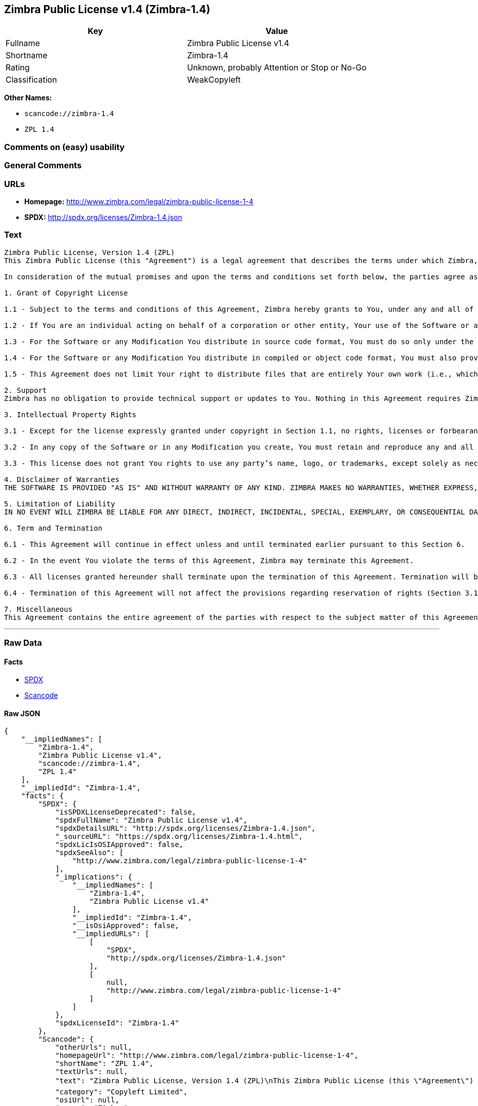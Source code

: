 == Zimbra Public License v1.4 (Zimbra-1.4)

[cols=",",options="header",]
|===
|Key |Value
|Fullname |Zimbra Public License v1.4
|Shortname |Zimbra-1.4
|Rating |Unknown, probably Attention or Stop or No-Go
|Classification |WeakCopyleft
|===

*Other Names:*

* `+scancode://zimbra-1.4+`
* `+ZPL 1.4+`

=== Comments on (easy) usability

=== General Comments

=== URLs

* *Homepage:* http://www.zimbra.com/legal/zimbra-public-license-1-4
* *SPDX:* http://spdx.org/licenses/Zimbra-1.4.json

=== Text

....
Zimbra Public License, Version 1.4 (ZPL)
This Zimbra Public License (this "Agreement") is a legal agreement that describes the terms under which Zimbra, Inc., a Texas corporation ("Zimbra") will provide software to you via download or otherwise ("Software"). By using the Software, you, an individual or an entity ("You") agree to the terms of this Agreement.

In consideration of the mutual promises and upon the terms and conditions set forth below, the parties agree as follows:

1. Grant of Copyright License

1.1 - Subject to the terms and conditions of this Agreement, Zimbra hereby grants to You, under any and all of its copyright interest in and to the Software, a royalty-free, non-exclusive, non-transferable license to copy, modify, compile, execute, and distribute the Software and Modifications. For the purposes of this Agreement, any change to, addition to, or abridgement of the Software made by You is a "Modification;" however, any file You add to the Software that does not contain any part of the Software is not a "Modification."

1.2 - If You are an individual acting on behalf of a corporation or other entity, Your use of the Software or any Modification is subject to Your having the authority to bind such corporation or entity to this Agreement. Providing copies to persons within such corporation or entity is not considered distribution for purposes of this Agreement.

1.3 - For the Software or any Modification You distribute in source code format, You must do so only under the terms of this Agreement, and You must include a complete copy of this Agreement with Your distribution. With respect to any Modification You distribute in source code format, the terms of this Agreement will apply to You in the same way those terms apply to Zimbra with respect to the Software. In other words, when You are distributing Modifications under this Agreement, You "stand in the shoes" of Zimbra in terms of the rights You grant and how the terms and conditions apply to You and the licensees of Your Modifications. Notwithstanding the foregoing, when You "stand in the shoes" of Zimbra, You are not subject to the jurisdiction provision under Section 7, which requires all disputes under this Agreement to be subject to the jurisdiction of federal or state courts of Northern Texas.

1.4 - For the Software or any Modification You distribute in compiled or object code format, You must also provide recipients with access to the Software or Modification in source code format along with a complete copy of this Agreement. The distribution of the Software or Modifications in compiled or object code format may be under a license of Your choice, provided that You are in compliance with the terms of this Agreement. In addition, You must make absolutely clear that any license terms applying to such Software or Modification that differ from this Agreement are offered by You alone and not by Zimbra, and that such license does not restrict recipients from exercising rights in the source code to the Software granted by Zimbra under this Agreement or rights in the source code to any Modification granted by You as described in Section 1.3.

1.5 - This Agreement does not limit Your right to distribute files that are entirely Your own work (i.e., which do not incorporate any portion of the Software and are not Modifications) under any terms You choose.

2. Support 
Zimbra has no obligation to provide technical support or updates to You. Nothing in this Agreement requires Zimbra to enter into any license with You for any other edition of the Software.

3. Intellectual Property Rights

3.1 - Except for the license expressly granted under copyright in Section 1.1, no rights, licenses or forbearances are granted or may arise in relation to this Agreement whether expressly, by implication, exhaustion, estoppel or otherwise. All rights, including all intellectual property rights, that are not expressly granted under this Agreement are hereby reserved.

3.2 - In any copy of the Software or in any Modification you create, You must retain and reproduce any and all copyright, patent, trademark, and attribution notices that are included in the Software in the same form as they appear in the Software. This includes the preservation of attribution notices in the form of trademarks or logos that exist within a user interface of the Software.

3.3 - This license does not grant You rights to use any party’s name, logo, or trademarks, except solely as necessary to comply with Section 3.2.

4. Disclaimer of Warranties 
THE SOFTWARE IS PROVIDED "AS IS" AND WITHOUT WARRANTY OF ANY KIND. ZIMBRA MAKES NO WARRANTIES, WHETHER EXPRESS, IMPLIED, OR STATUTORY, REGARDING OR RELATING TO THE SOFTWARE. SPECIFICALLY, ZIMBRA DOES NOT WARRANT THAT THE SOFTWARE WILL BE ERROR FREE OR WILL PERFORM IN AN UNINTERRUPTED MANNER. TO THE GREATEST EXTENT ALLOWED BY LAW, ZIMBRA SPECIFICALLY DISCLAIMS ALL IMPLIED WARRANTIES OF MERCHANTABILITY, FITNESS FOR A PARTICULAR PURPOSE (EVEN IF ZIMBRA HAD BEEN INFORMED OF SUCH PURPOSE), AND NONINFRINGEMENT WITH RESPECT TO THE SOFTWARE, ANY MODIFICATIONS THERETO, AND WITH RESPECT TO THE USE OF THE FOREGOING.

5. Limitation of Liability 
IN NO EVENT WILL ZIMBRA BE LIABLE FOR ANY DIRECT, INDIRECT, INCIDENTAL, SPECIAL, EXEMPLARY, OR CONSEQUENTIAL DAMAGES OF ANY KIND (INCLUDING WITHOUT LIMITATION LOSS OF PROFITS, LOSS OF USE, BUSINESS INTERRUPTION, LOSS OF DATA, AND COST OF COVER) IN CONNECTION WITH OR ARISING OUT OF OR RELATING TO THE FURNISHING, PERFORMANCE, OR USE OF THE SOFTWARE OR ANY OTHER RIGHTS GRANTED HEREUNDER, WHETHER ALLEGED AS A BREACH OF CONTRACT OR TORTIOUS CONDUCT, INCLUDING NEGLIGENCE, AND EVEN IF ZIMBRA HAS BEEN ADVISED OF THE POSSIBILITY OF SUCH DAMAGES.

6. Term and Termination

6.1 - This Agreement will continue in effect unless and until terminated earlier pursuant to this Section 6.

6.2 - In the event You violate the terms of this Agreement, Zimbra may terminate this Agreement.

6.3 - All licenses granted hereunder shall terminate upon the termination of this Agreement. Termination will be in addition to any rights and remedies available to Zimbra at law or equity or under this Agreement.

6.4 - Termination of this Agreement will not affect the provisions regarding reservation of rights (Section 3.1), provisions disclaiming or limiting Zimbra’s liability (Sections 4 and 5), Termination (Section 6), or Miscellaneous (Section 7), which provisions will survive termination of this Agreement.

7. Miscellaneous 
This Agreement contains the entire agreement of the parties with respect to the subject matter of this Agreement and supersedes all previous communications, representations, understandings, and agreements, either oral or written, between the parties with respect to said subject matter. The relationship of the parties hereunder is that of independent contractors, and this Agreement will not be construed as creating an agency, partnership, joint venture, or any other form of legal association between the parties. If any term, condition, or provision in this Agreement is found to be invalid, unlawful, or unenforceable to any extent, this Agreement will be construed in a manner that most closely effectuates the intent of this Agreement. Such invalid term, condition or provision will be severed from the remaining terms, conditions, and provisions, which will continue to be valid and enforceable to the fullest extent permitted by law. This Agreement will be interpreted and construed in accordance with the laws of the State of Delaware and the United States of America, without regard to conflict of law principles. The U.N. Convention on Contracts for the International Sale of Goods shall not apply to this Agreement. All disputes arising out of this Agreement involving Zimbra or any of its parents or subsidiaries shall be subject to the jurisdiction of the federal or state courts of Northern Texas, with venue lying in Dallas County, Texas. No rights may be assigned, no obligations may be delegated, and this Agreement may not be transferred by You, in whole or in part, whether voluntary or by operation of law, including by way of sale of assets, merger, or consolidation, without the prior written consent of Zimbra, and any purported assignment, delegation, or transfer without such consent shall be void ab initio. Any waiver of the provisions of this Agreement or of a party’s rights or remedies under this Agreement must be in writing to be effective. Failure, neglect, or delay by a party to enforce the provisions of this Agreement or its rights or remedies at any time will not be construed or be deemed to be a waiver of such party’s rights under this Agreement and will not in any way affect the validity of the whole or any part of this Agreement or prejudice such party’s right to take subsequent action.
....

'''''

=== Raw Data

==== Facts

* https://spdx.org/licenses/Zimbra-1.4.html[SPDX]
* https://github.com/nexB/scancode-toolkit/blob/develop/src/licensedcode/data/licenses/zimbra-1.4.yml[Scancode]

==== Raw JSON

....
{
    "__impliedNames": [
        "Zimbra-1.4",
        "Zimbra Public License v1.4",
        "scancode://zimbra-1.4",
        "ZPL 1.4"
    ],
    "__impliedId": "Zimbra-1.4",
    "facts": {
        "SPDX": {
            "isSPDXLicenseDeprecated": false,
            "spdxFullName": "Zimbra Public License v1.4",
            "spdxDetailsURL": "http://spdx.org/licenses/Zimbra-1.4.json",
            "_sourceURL": "https://spdx.org/licenses/Zimbra-1.4.html",
            "spdxLicIsOSIApproved": false,
            "spdxSeeAlso": [
                "http://www.zimbra.com/legal/zimbra-public-license-1-4"
            ],
            "_implications": {
                "__impliedNames": [
                    "Zimbra-1.4",
                    "Zimbra Public License v1.4"
                ],
                "__impliedId": "Zimbra-1.4",
                "__isOsiApproved": false,
                "__impliedURLs": [
                    [
                        "SPDX",
                        "http://spdx.org/licenses/Zimbra-1.4.json"
                    ],
                    [
                        null,
                        "http://www.zimbra.com/legal/zimbra-public-license-1-4"
                    ]
                ]
            },
            "spdxLicenseId": "Zimbra-1.4"
        },
        "Scancode": {
            "otherUrls": null,
            "homepageUrl": "http://www.zimbra.com/legal/zimbra-public-license-1-4",
            "shortName": "ZPL 1.4",
            "textUrls": null,
            "text": "Zimbra Public License, Version 1.4 (ZPL)\nThis Zimbra Public License (this \"Agreement\") is a legal agreement that describes the terms under which Zimbra, Inc., a Texas corporation (\"Zimbra\") will provide software to you via download or otherwise (\"Software\"). By using the Software, you, an individual or an entity (\"You\") agree to the terms of this Agreement.\n\nIn consideration of the mutual promises and upon the terms and conditions set forth below, the parties agree as follows:\n\n1. Grant of Copyright License\n\n1.1 - Subject to the terms and conditions of this Agreement, Zimbra hereby grants to You, under any and all of its copyright interest in and to the Software, a royalty-free, non-exclusive, non-transferable license to copy, modify, compile, execute, and distribute the Software and Modifications. For the purposes of this Agreement, any change to, addition to, or abridgement of the Software made by You is a \"Modification;\" however, any file You add to the Software that does not contain any part of the Software is not a \"Modification.\"\n\n1.2 - If You are an individual acting on behalf of a corporation or other entity, Your use of the Software or any Modification is subject to Your having the authority to bind such corporation or entity to this Agreement. Providing copies to persons within such corporation or entity is not considered distribution for purposes of this Agreement.\n\n1.3 - For the Software or any Modification You distribute in source code format, You must do so only under the terms of this Agreement, and You must include a complete copy of this Agreement with Your distribution. With respect to any Modification You distribute in source code format, the terms of this Agreement will apply to You in the same way those terms apply to Zimbra with respect to the Software. In other words, when You are distributing Modifications under this Agreement, You \"stand in the shoes\" of Zimbra in terms of the rights You grant and how the terms and conditions apply to You and the licensees of Your Modifications. Notwithstanding the foregoing, when You \"stand in the shoes\" of Zimbra, You are not subject to the jurisdiction provision under Section 7, which requires all disputes under this Agreement to be subject to the jurisdiction of federal or state courts of Northern Texas.\n\n1.4 - For the Software or any Modification You distribute in compiled or object code format, You must also provide recipients with access to the Software or Modification in source code format along with a complete copy of this Agreement. The distribution of the Software or Modifications in compiled or object code format may be under a license of Your choice, provided that You are in compliance with the terms of this Agreement. In addition, You must make absolutely clear that any license terms applying to such Software or Modification that differ from this Agreement are offered by You alone and not by Zimbra, and that such license does not restrict recipients from exercising rights in the source code to the Software granted by Zimbra under this Agreement or rights in the source code to any Modification granted by You as described in Section 1.3.\n\n1.5 - This Agreement does not limit Your right to distribute files that are entirely Your own work (i.e., which do not incorporate any portion of the Software and are not Modifications) under any terms You choose.\n\n2. Support \nZimbra has no obligation to provide technical support or updates to You. Nothing in this Agreement requires Zimbra to enter into any license with You for any other edition of the Software.\n\n3. Intellectual Property Rights\n\n3.1 - Except for the license expressly granted under copyright in Section 1.1, no rights, licenses or forbearances are granted or may arise in relation to this Agreement whether expressly, by implication, exhaustion, estoppel or otherwise. All rights, including all intellectual property rights, that are not expressly granted under this Agreement are hereby reserved.\n\n3.2 - In any copy of the Software or in any Modification you create, You must retain and reproduce any and all copyright, patent, trademark, and attribution notices that are included in the Software in the same form as they appear in the Software. This includes the preservation of attribution notices in the form of trademarks or logos that exist within a user interface of the Software.\n\n3.3 - This license does not grant You rights to use any partyÃ¢ÂÂs name, logo, or trademarks, except solely as necessary to comply with Section 3.2.\n\n4. Disclaimer of Warranties \nTHE SOFTWARE IS PROVIDED \"AS IS\" AND WITHOUT WARRANTY OF ANY KIND. ZIMBRA MAKES NO WARRANTIES, WHETHER EXPRESS, IMPLIED, OR STATUTORY, REGARDING OR RELATING TO THE SOFTWARE. SPECIFICALLY, ZIMBRA DOES NOT WARRANT THAT THE SOFTWARE WILL BE ERROR FREE OR WILL PERFORM IN AN UNINTERRUPTED MANNER. TO THE GREATEST EXTENT ALLOWED BY LAW, ZIMBRA SPECIFICALLY DISCLAIMS ALL IMPLIED WARRANTIES OF MERCHANTABILITY, FITNESS FOR A PARTICULAR PURPOSE (EVEN IF ZIMBRA HAD BEEN INFORMED OF SUCH PURPOSE), AND NONINFRINGEMENT WITH RESPECT TO THE SOFTWARE, ANY MODIFICATIONS THERETO, AND WITH RESPECT TO THE USE OF THE FOREGOING.\n\n5. Limitation of Liability \nIN NO EVENT WILL ZIMBRA BE LIABLE FOR ANY DIRECT, INDIRECT, INCIDENTAL, SPECIAL, EXEMPLARY, OR CONSEQUENTIAL DAMAGES OF ANY KIND (INCLUDING WITHOUT LIMITATION LOSS OF PROFITS, LOSS OF USE, BUSINESS INTERRUPTION, LOSS OF DATA, AND COST OF COVER) IN CONNECTION WITH OR ARISING OUT OF OR RELATING TO THE FURNISHING, PERFORMANCE, OR USE OF THE SOFTWARE OR ANY OTHER RIGHTS GRANTED HEREUNDER, WHETHER ALLEGED AS A BREACH OF CONTRACT OR TORTIOUS CONDUCT, INCLUDING NEGLIGENCE, AND EVEN IF ZIMBRA HAS BEEN ADVISED OF THE POSSIBILITY OF SUCH DAMAGES.\n\n6. Term and Termination\n\n6.1 - This Agreement will continue in effect unless and until terminated earlier pursuant to this Section 6.\n\n6.2 - In the event You violate the terms of this Agreement, Zimbra may terminate this Agreement.\n\n6.3 - All licenses granted hereunder shall terminate upon the termination of this Agreement. Termination will be in addition to any rights and remedies available to Zimbra at law or equity or under this Agreement.\n\n6.4 - Termination of this Agreement will not affect the provisions regarding reservation of rights (Section 3.1), provisions disclaiming or limiting ZimbraÃ¢ÂÂs liability (Sections 4 and 5), Termination (Section 6), or Miscellaneous (Section 7), which provisions will survive termination of this Agreement.\n\n7. Miscellaneous \nThis Agreement contains the entire agreement of the parties with respect to the subject matter of this Agreement and supersedes all previous communications, representations, understandings, and agreements, either oral or written, between the parties with respect to said subject matter. The relationship of the parties hereunder is that of independent contractors, and this Agreement will not be construed as creating an agency, partnership, joint venture, or any other form of legal association between the parties. If any term, condition, or provision in this Agreement is found to be invalid, unlawful, or unenforceable to any extent, this Agreement will be construed in a manner that most closely effectuates the intent of this Agreement. Such invalid term, condition or provision will be severed from the remaining terms, conditions, and provisions, which will continue to be valid and enforceable to the fullest extent permitted by law. This Agreement will be interpreted and construed in accordance with the laws of the State of Delaware and the United States of America, without regard to conflict of law principles. The U.N. Convention on Contracts for the International Sale of Goods shall not apply to this Agreement. All disputes arising out of this Agreement involving Zimbra or any of its parents or subsidiaries shall be subject to the jurisdiction of the federal or state courts of Northern Texas, with venue lying in Dallas County, Texas. No rights may be assigned, no obligations may be delegated, and this Agreement may not be transferred by You, in whole or in part, whether voluntary or by operation of law, including by way of sale of assets, merger, or consolidation, without the prior written consent of Zimbra, and any purported assignment, delegation, or transfer without such consent shall be void ab initio. Any waiver of the provisions of this Agreement or of a partyÃ¢ÂÂs rights or remedies under this Agreement must be in writing to be effective. Failure, neglect, or delay by a party to enforce the provisions of this Agreement or its rights or remedies at any time will not be construed or be deemed to be a waiver of such partyÃ¢ÂÂs rights under this Agreement and will not in any way affect the validity of the whole or any part of this Agreement or prejudice such partyÃ¢ÂÂs right to take subsequent action.",
            "category": "Copyleft Limited",
            "osiUrl": null,
            "owner": "Zimbra",
            "_sourceURL": "https://github.com/nexB/scancode-toolkit/blob/develop/src/licensedcode/data/licenses/zimbra-1.4.yml",
            "key": "zimbra-1.4",
            "name": "Zimbra Public License v1.4",
            "spdxId": "Zimbra-1.4",
            "notes": null,
            "_implications": {
                "__impliedNames": [
                    "scancode://zimbra-1.4",
                    "ZPL 1.4",
                    "Zimbra-1.4"
                ],
                "__impliedId": "Zimbra-1.4",
                "__impliedCopyleft": [
                    [
                        "Scancode",
                        "WeakCopyleft"
                    ]
                ],
                "__calculatedCopyleft": "WeakCopyleft",
                "__impliedText": "Zimbra Public License, Version 1.4 (ZPL)\nThis Zimbra Public License (this \"Agreement\") is a legal agreement that describes the terms under which Zimbra, Inc., a Texas corporation (\"Zimbra\") will provide software to you via download or otherwise (\"Software\"). By using the Software, you, an individual or an entity (\"You\") agree to the terms of this Agreement.\n\nIn consideration of the mutual promises and upon the terms and conditions set forth below, the parties agree as follows:\n\n1. Grant of Copyright License\n\n1.1 - Subject to the terms and conditions of this Agreement, Zimbra hereby grants to You, under any and all of its copyright interest in and to the Software, a royalty-free, non-exclusive, non-transferable license to copy, modify, compile, execute, and distribute the Software and Modifications. For the purposes of this Agreement, any change to, addition to, or abridgement of the Software made by You is a \"Modification;\" however, any file You add to the Software that does not contain any part of the Software is not a \"Modification.\"\n\n1.2 - If You are an individual acting on behalf of a corporation or other entity, Your use of the Software or any Modification is subject to Your having the authority to bind such corporation or entity to this Agreement. Providing copies to persons within such corporation or entity is not considered distribution for purposes of this Agreement.\n\n1.3 - For the Software or any Modification You distribute in source code format, You must do so only under the terms of this Agreement, and You must include a complete copy of this Agreement with Your distribution. With respect to any Modification You distribute in source code format, the terms of this Agreement will apply to You in the same way those terms apply to Zimbra with respect to the Software. In other words, when You are distributing Modifications under this Agreement, You \"stand in the shoes\" of Zimbra in terms of the rights You grant and how the terms and conditions apply to You and the licensees of Your Modifications. Notwithstanding the foregoing, when You \"stand in the shoes\" of Zimbra, You are not subject to the jurisdiction provision under Section 7, which requires all disputes under this Agreement to be subject to the jurisdiction of federal or state courts of Northern Texas.\n\n1.4 - For the Software or any Modification You distribute in compiled or object code format, You must also provide recipients with access to the Software or Modification in source code format along with a complete copy of this Agreement. The distribution of the Software or Modifications in compiled or object code format may be under a license of Your choice, provided that You are in compliance with the terms of this Agreement. In addition, You must make absolutely clear that any license terms applying to such Software or Modification that differ from this Agreement are offered by You alone and not by Zimbra, and that such license does not restrict recipients from exercising rights in the source code to the Software granted by Zimbra under this Agreement or rights in the source code to any Modification granted by You as described in Section 1.3.\n\n1.5 - This Agreement does not limit Your right to distribute files that are entirely Your own work (i.e., which do not incorporate any portion of the Software and are not Modifications) under any terms You choose.\n\n2. Support \nZimbra has no obligation to provide technical support or updates to You. Nothing in this Agreement requires Zimbra to enter into any license with You for any other edition of the Software.\n\n3. Intellectual Property Rights\n\n3.1 - Except for the license expressly granted under copyright in Section 1.1, no rights, licenses or forbearances are granted or may arise in relation to this Agreement whether expressly, by implication, exhaustion, estoppel or otherwise. All rights, including all intellectual property rights, that are not expressly granted under this Agreement are hereby reserved.\n\n3.2 - In any copy of the Software or in any Modification you create, You must retain and reproduce any and all copyright, patent, trademark, and attribution notices that are included in the Software in the same form as they appear in the Software. This includes the preservation of attribution notices in the form of trademarks or logos that exist within a user interface of the Software.\n\n3.3 - This license does not grant You rights to use any partyâs name, logo, or trademarks, except solely as necessary to comply with Section 3.2.\n\n4. Disclaimer of Warranties \nTHE SOFTWARE IS PROVIDED \"AS IS\" AND WITHOUT WARRANTY OF ANY KIND. ZIMBRA MAKES NO WARRANTIES, WHETHER EXPRESS, IMPLIED, OR STATUTORY, REGARDING OR RELATING TO THE SOFTWARE. SPECIFICALLY, ZIMBRA DOES NOT WARRANT THAT THE SOFTWARE WILL BE ERROR FREE OR WILL PERFORM IN AN UNINTERRUPTED MANNER. TO THE GREATEST EXTENT ALLOWED BY LAW, ZIMBRA SPECIFICALLY DISCLAIMS ALL IMPLIED WARRANTIES OF MERCHANTABILITY, FITNESS FOR A PARTICULAR PURPOSE (EVEN IF ZIMBRA HAD BEEN INFORMED OF SUCH PURPOSE), AND NONINFRINGEMENT WITH RESPECT TO THE SOFTWARE, ANY MODIFICATIONS THERETO, AND WITH RESPECT TO THE USE OF THE FOREGOING.\n\n5. Limitation of Liability \nIN NO EVENT WILL ZIMBRA BE LIABLE FOR ANY DIRECT, INDIRECT, INCIDENTAL, SPECIAL, EXEMPLARY, OR CONSEQUENTIAL DAMAGES OF ANY KIND (INCLUDING WITHOUT LIMITATION LOSS OF PROFITS, LOSS OF USE, BUSINESS INTERRUPTION, LOSS OF DATA, AND COST OF COVER) IN CONNECTION WITH OR ARISING OUT OF OR RELATING TO THE FURNISHING, PERFORMANCE, OR USE OF THE SOFTWARE OR ANY OTHER RIGHTS GRANTED HEREUNDER, WHETHER ALLEGED AS A BREACH OF CONTRACT OR TORTIOUS CONDUCT, INCLUDING NEGLIGENCE, AND EVEN IF ZIMBRA HAS BEEN ADVISED OF THE POSSIBILITY OF SUCH DAMAGES.\n\n6. Term and Termination\n\n6.1 - This Agreement will continue in effect unless and until terminated earlier pursuant to this Section 6.\n\n6.2 - In the event You violate the terms of this Agreement, Zimbra may terminate this Agreement.\n\n6.3 - All licenses granted hereunder shall terminate upon the termination of this Agreement. Termination will be in addition to any rights and remedies available to Zimbra at law or equity or under this Agreement.\n\n6.4 - Termination of this Agreement will not affect the provisions regarding reservation of rights (Section 3.1), provisions disclaiming or limiting Zimbraâs liability (Sections 4 and 5), Termination (Section 6), or Miscellaneous (Section 7), which provisions will survive termination of this Agreement.\n\n7. Miscellaneous \nThis Agreement contains the entire agreement of the parties with respect to the subject matter of this Agreement and supersedes all previous communications, representations, understandings, and agreements, either oral or written, between the parties with respect to said subject matter. The relationship of the parties hereunder is that of independent contractors, and this Agreement will not be construed as creating an agency, partnership, joint venture, or any other form of legal association between the parties. If any term, condition, or provision in this Agreement is found to be invalid, unlawful, or unenforceable to any extent, this Agreement will be construed in a manner that most closely effectuates the intent of this Agreement. Such invalid term, condition or provision will be severed from the remaining terms, conditions, and provisions, which will continue to be valid and enforceable to the fullest extent permitted by law. This Agreement will be interpreted and construed in accordance with the laws of the State of Delaware and the United States of America, without regard to conflict of law principles. The U.N. Convention on Contracts for the International Sale of Goods shall not apply to this Agreement. All disputes arising out of this Agreement involving Zimbra or any of its parents or subsidiaries shall be subject to the jurisdiction of the federal or state courts of Northern Texas, with venue lying in Dallas County, Texas. No rights may be assigned, no obligations may be delegated, and this Agreement may not be transferred by You, in whole or in part, whether voluntary or by operation of law, including by way of sale of assets, merger, or consolidation, without the prior written consent of Zimbra, and any purported assignment, delegation, or transfer without such consent shall be void ab initio. Any waiver of the provisions of this Agreement or of a partyâs rights or remedies under this Agreement must be in writing to be effective. Failure, neglect, or delay by a party to enforce the provisions of this Agreement or its rights or remedies at any time will not be construed or be deemed to be a waiver of such partyâs rights under this Agreement and will not in any way affect the validity of the whole or any part of this Agreement or prejudice such partyâs right to take subsequent action.",
                "__impliedURLs": [
                    [
                        "Homepage",
                        "http://www.zimbra.com/legal/zimbra-public-license-1-4"
                    ]
                ]
            }
        }
    },
    "__impliedCopyleft": [
        [
            "Scancode",
            "WeakCopyleft"
        ]
    ],
    "__calculatedCopyleft": "WeakCopyleft",
    "__isOsiApproved": false,
    "__impliedText": "Zimbra Public License, Version 1.4 (ZPL)\nThis Zimbra Public License (this \"Agreement\") is a legal agreement that describes the terms under which Zimbra, Inc., a Texas corporation (\"Zimbra\") will provide software to you via download or otherwise (\"Software\"). By using the Software, you, an individual or an entity (\"You\") agree to the terms of this Agreement.\n\nIn consideration of the mutual promises and upon the terms and conditions set forth below, the parties agree as follows:\n\n1. Grant of Copyright License\n\n1.1 - Subject to the terms and conditions of this Agreement, Zimbra hereby grants to You, under any and all of its copyright interest in and to the Software, a royalty-free, non-exclusive, non-transferable license to copy, modify, compile, execute, and distribute the Software and Modifications. For the purposes of this Agreement, any change to, addition to, or abridgement of the Software made by You is a \"Modification;\" however, any file You add to the Software that does not contain any part of the Software is not a \"Modification.\"\n\n1.2 - If You are an individual acting on behalf of a corporation or other entity, Your use of the Software or any Modification is subject to Your having the authority to bind such corporation or entity to this Agreement. Providing copies to persons within such corporation or entity is not considered distribution for purposes of this Agreement.\n\n1.3 - For the Software or any Modification You distribute in source code format, You must do so only under the terms of this Agreement, and You must include a complete copy of this Agreement with Your distribution. With respect to any Modification You distribute in source code format, the terms of this Agreement will apply to You in the same way those terms apply to Zimbra with respect to the Software. In other words, when You are distributing Modifications under this Agreement, You \"stand in the shoes\" of Zimbra in terms of the rights You grant and how the terms and conditions apply to You and the licensees of Your Modifications. Notwithstanding the foregoing, when You \"stand in the shoes\" of Zimbra, You are not subject to the jurisdiction provision under Section 7, which requires all disputes under this Agreement to be subject to the jurisdiction of federal or state courts of Northern Texas.\n\n1.4 - For the Software or any Modification You distribute in compiled or object code format, You must also provide recipients with access to the Software or Modification in source code format along with a complete copy of this Agreement. The distribution of the Software or Modifications in compiled or object code format may be under a license of Your choice, provided that You are in compliance with the terms of this Agreement. In addition, You must make absolutely clear that any license terms applying to such Software or Modification that differ from this Agreement are offered by You alone and not by Zimbra, and that such license does not restrict recipients from exercising rights in the source code to the Software granted by Zimbra under this Agreement or rights in the source code to any Modification granted by You as described in Section 1.3.\n\n1.5 - This Agreement does not limit Your right to distribute files that are entirely Your own work (i.e., which do not incorporate any portion of the Software and are not Modifications) under any terms You choose.\n\n2. Support \nZimbra has no obligation to provide technical support or updates to You. Nothing in this Agreement requires Zimbra to enter into any license with You for any other edition of the Software.\n\n3. Intellectual Property Rights\n\n3.1 - Except for the license expressly granted under copyright in Section 1.1, no rights, licenses or forbearances are granted or may arise in relation to this Agreement whether expressly, by implication, exhaustion, estoppel or otherwise. All rights, including all intellectual property rights, that are not expressly granted under this Agreement are hereby reserved.\n\n3.2 - In any copy of the Software or in any Modification you create, You must retain and reproduce any and all copyright, patent, trademark, and attribution notices that are included in the Software in the same form as they appear in the Software. This includes the preservation of attribution notices in the form of trademarks or logos that exist within a user interface of the Software.\n\n3.3 - This license does not grant You rights to use any partyâs name, logo, or trademarks, except solely as necessary to comply with Section 3.2.\n\n4. Disclaimer of Warranties \nTHE SOFTWARE IS PROVIDED \"AS IS\" AND WITHOUT WARRANTY OF ANY KIND. ZIMBRA MAKES NO WARRANTIES, WHETHER EXPRESS, IMPLIED, OR STATUTORY, REGARDING OR RELATING TO THE SOFTWARE. SPECIFICALLY, ZIMBRA DOES NOT WARRANT THAT THE SOFTWARE WILL BE ERROR FREE OR WILL PERFORM IN AN UNINTERRUPTED MANNER. TO THE GREATEST EXTENT ALLOWED BY LAW, ZIMBRA SPECIFICALLY DISCLAIMS ALL IMPLIED WARRANTIES OF MERCHANTABILITY, FITNESS FOR A PARTICULAR PURPOSE (EVEN IF ZIMBRA HAD BEEN INFORMED OF SUCH PURPOSE), AND NONINFRINGEMENT WITH RESPECT TO THE SOFTWARE, ANY MODIFICATIONS THERETO, AND WITH RESPECT TO THE USE OF THE FOREGOING.\n\n5. Limitation of Liability \nIN NO EVENT WILL ZIMBRA BE LIABLE FOR ANY DIRECT, INDIRECT, INCIDENTAL, SPECIAL, EXEMPLARY, OR CONSEQUENTIAL DAMAGES OF ANY KIND (INCLUDING WITHOUT LIMITATION LOSS OF PROFITS, LOSS OF USE, BUSINESS INTERRUPTION, LOSS OF DATA, AND COST OF COVER) IN CONNECTION WITH OR ARISING OUT OF OR RELATING TO THE FURNISHING, PERFORMANCE, OR USE OF THE SOFTWARE OR ANY OTHER RIGHTS GRANTED HEREUNDER, WHETHER ALLEGED AS A BREACH OF CONTRACT OR TORTIOUS CONDUCT, INCLUDING NEGLIGENCE, AND EVEN IF ZIMBRA HAS BEEN ADVISED OF THE POSSIBILITY OF SUCH DAMAGES.\n\n6. Term and Termination\n\n6.1 - This Agreement will continue in effect unless and until terminated earlier pursuant to this Section 6.\n\n6.2 - In the event You violate the terms of this Agreement, Zimbra may terminate this Agreement.\n\n6.3 - All licenses granted hereunder shall terminate upon the termination of this Agreement. Termination will be in addition to any rights and remedies available to Zimbra at law or equity or under this Agreement.\n\n6.4 - Termination of this Agreement will not affect the provisions regarding reservation of rights (Section 3.1), provisions disclaiming or limiting Zimbraâs liability (Sections 4 and 5), Termination (Section 6), or Miscellaneous (Section 7), which provisions will survive termination of this Agreement.\n\n7. Miscellaneous \nThis Agreement contains the entire agreement of the parties with respect to the subject matter of this Agreement and supersedes all previous communications, representations, understandings, and agreements, either oral or written, between the parties with respect to said subject matter. The relationship of the parties hereunder is that of independent contractors, and this Agreement will not be construed as creating an agency, partnership, joint venture, or any other form of legal association between the parties. If any term, condition, or provision in this Agreement is found to be invalid, unlawful, or unenforceable to any extent, this Agreement will be construed in a manner that most closely effectuates the intent of this Agreement. Such invalid term, condition or provision will be severed from the remaining terms, conditions, and provisions, which will continue to be valid and enforceable to the fullest extent permitted by law. This Agreement will be interpreted and construed in accordance with the laws of the State of Delaware and the United States of America, without regard to conflict of law principles. The U.N. Convention on Contracts for the International Sale of Goods shall not apply to this Agreement. All disputes arising out of this Agreement involving Zimbra or any of its parents or subsidiaries shall be subject to the jurisdiction of the federal or state courts of Northern Texas, with venue lying in Dallas County, Texas. No rights may be assigned, no obligations may be delegated, and this Agreement may not be transferred by You, in whole or in part, whether voluntary or by operation of law, including by way of sale of assets, merger, or consolidation, without the prior written consent of Zimbra, and any purported assignment, delegation, or transfer without such consent shall be void ab initio. Any waiver of the provisions of this Agreement or of a partyâs rights or remedies under this Agreement must be in writing to be effective. Failure, neglect, or delay by a party to enforce the provisions of this Agreement or its rights or remedies at any time will not be construed or be deemed to be a waiver of such partyâs rights under this Agreement and will not in any way affect the validity of the whole or any part of this Agreement or prejudice such partyâs right to take subsequent action.",
    "__impliedURLs": [
        [
            "SPDX",
            "http://spdx.org/licenses/Zimbra-1.4.json"
        ],
        [
            null,
            "http://www.zimbra.com/legal/zimbra-public-license-1-4"
        ],
        [
            "Homepage",
            "http://www.zimbra.com/legal/zimbra-public-license-1-4"
        ]
    ]
}
....

'''''

=== Dot Cluster Graph

image:../dot/Zimbra-1.4.svg[image,title="dot"]
